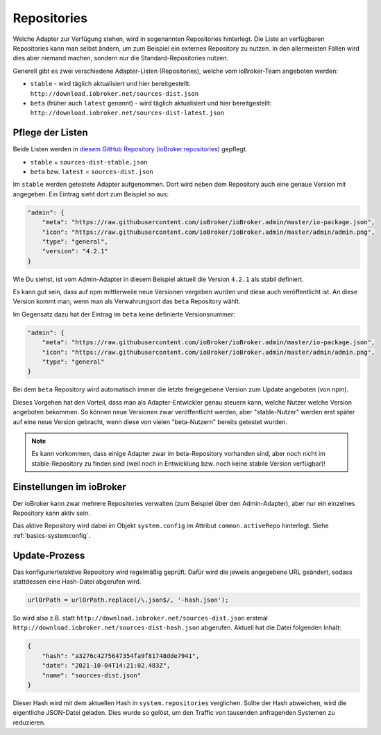 .. _ecosystem-repositories:

Repositories
============

Welche Adapter zur Verfügung stehen, wird in sogenannten Repositories hinterlegt. Die Liste an verfügbaren Repositories kann man selbst ändern, um zum Beispiel ein externes Repository zu nutzen. In den allermeisten Fällen wird dies aber niemand machen, sondern nur die Standard-Repositories nutzen.

Generell gibt es zwei verschiedene Adapter-Listen (Repositories), welche vom ioBroker-Team angeboten werden:

- ``stable`` - wird täglich aktualisiert und hier bereitgestellt: ``http://download.iobroker.net/sources-dist.json``
- ``beta`` (früher auch ``latest`` genannt) - wird täglich aktualisiert und hier bereitgestellt: ``http://download.iobroker.net/sources-dist-latest.json``

Pflege der Listen
-----------------

Beide Listen werden in `diesem GitHub Repository (ioBroker.repositories) <https://github.com/ioBroker/ioBroker.repositories>`_ gepflegt.

- ``stable`` = ``sources-dist-stable.json``
- ``beta`` bzw. ``latest`` = ``sources-dist.json``

Im ``stable`` werden getestete Adapter aufgenommen. Dort wird neben dem Repository auch eine genaue Version mit angegeben.
Ein Eintrag sieht dort zum Beispiel so aus:

.. code:: json

    "admin": {
        "meta": "https://raw.githubusercontent.com/ioBroker/ioBroker.admin/master/io-package.json",
        "icon": "https://raw.githubusercontent.com/ioBroker/ioBroker.admin/master/admin/admin.png",
        "type": "general",
        "version": "4.2.1"
    }

Wie Du siehst, ist vom Admin-Adapter in diesem Beispiel aktuell die Version ``4.2.1`` als stabil definiert.

Es kann gut sein, dass auf npm mittlerweile neue Versionen vergeben wurden und diese auch veröffentlicht ist. An diese Version kommt man, wenn man als Verwahrungsort das ``beta`` Repository wählt.

Im Gegensatz dazu hat der Eintrag im ``beta`` keine definierte Versionsnummer:

.. code:: json

    "admin": {
        "meta": "https://raw.githubusercontent.com/ioBroker/ioBroker.admin/master/io-package.json",
        "icon": "https://raw.githubusercontent.com/ioBroker/ioBroker.admin/master/admin/admin.png",
        "type": "general"
    }

Bei dem ``beta`` Repository wird automatisch immer die letzte freigegebene Version zum Update angeboten (von npm).

Dieses Vorgehen hat den Vorteil, dass man als Adapter-Entwickler genau steuern kann, welche Nutzer welche Version angeboten bekommen. So können neue Versionen zwar veröffentlicht werden, aber "stable-Nutzer" werden erst später auf eine neue Version gebracht, wenn diese von vielen "beta-Nutzern" bereits getestet wurden.

.. note::
    Es kann vorkommen, dass einige Adapter zwar im beta-Repository vorhanden sind, aber noch nicht im stable-Repository zu finden sind (weil noch in Entwicklung bzw. noch keine stabile Version verfügbar)!

.. image:: /images/ioBrokerDoku-Repositories.png
    :alt: ioBroker-Repositories

Einstellungen im ioBroker
-------------------------

Der ioBroker kann zwar mehrere Repositories verwalten (zum Beispiel über den Admin-Adapter), aber nur ein einzelnes Repository kann aktiv sein.

Das aktive Repository wird dabei im Objekt ``system.config`` im Attribut ``common.activeRepo`` hinterlegt. Siehe :ref:`basics-systemconfig`.

Update-Prozess
--------------

Das konfigurierte/aktive Repository wird regelmäßig geprüft. Dafür wird die jeweils angegebene URL geändert, sodass stattdessen eine Hash-Datei abgerufen wird.

.. code:: javascript

    urlOrPath = urlOrPath.replace(/\.json$/, '-hash.json');

So wird also z.B. statt ``http://download.iobroker.net/sources-dist.json`` erstmal ``http://download.iobroker.net/sources-dist-hash.json`` abgerufen. Aktuell hat die Datei folgenden Inhalt:

.. code:: json

    {
        "hash": "a3276c4275647354fa9f81748dde7941",
        "date": "2021-10-04T14:21:02.483Z",
        "name": "sources-dist.json"
    }

Dieser Hash wird mit dem aktuellen Hash in ``system.repositories`` verglichen. Sollte der Hash abweichen, wird die eigentliche JSON-Datei geladen. Dies wurde so gelöst, um den Traffic von tausenden anfragenden Systemen zu reduzieren.
